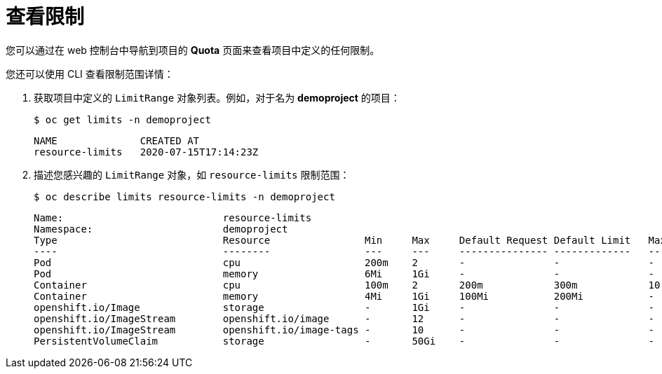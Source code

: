 // Module included in the following assemblies:
//
// * nodes/cluster/limit-ranges.adoc

[id="nodes-cluster-limit-viewing_{context}"]
= 查看限制

您可以通过在 web 控制台中导航到项目的 *Quota* 页面来查看项目中定义的任何限制。

您还可以使用 CLI 查看限制范围详情：

. 获取项目中定义的 `LimitRange` 对象列表。例如，对于名为  *demoproject* 的项目：
+
----
$ oc get limits -n demoproject
----
+
----
NAME              CREATED AT
resource-limits   2020-07-15T17:14:23Z
----

. 描述您感兴趣的 `LimitRange` 对象，如 `resource-limits` 限制范围：
+
----
$ oc describe limits resource-limits -n demoproject
----
+
----
Name:                           resource-limits
Namespace:                      demoproject
Type                            Resource                Min     Max     Default Request Default Limit   Max Limit/Request Ratio
----                            --------                ---     ---     --------------- -------------   -----------------------
Pod                             cpu                     200m    2       -               -               -
Pod                             memory                  6Mi     1Gi     -               -               -
Container                       cpu                     100m    2       200m            300m            10
Container                       memory                  4Mi     1Gi     100Mi           200Mi           -
openshift.io/Image              storage                 -       1Gi     -               -               -
openshift.io/ImageStream        openshift.io/image      -       12      -               -               -
openshift.io/ImageStream        openshift.io/image-tags -       10      -               -               -
PersistentVolumeClaim           storage                 -       50Gi    -               -               -
----

